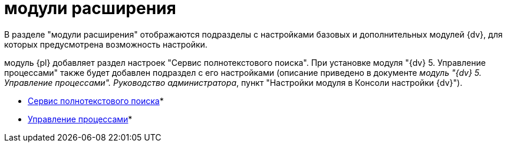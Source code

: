 = модули расширения

В разделе "модули расширения" отображаются подразделы с настройками базовых и дополнительных модулей {dv}, для которых предусмотрена возможность настройки.

модуль {pl} добавляет раздел настроек "Сервис полнотекстового поиска". При установке модуля "{dv} 5. Управление процессами" также будет добавлен подраздел с его настройками (описание приведено в документе [.ph]#_модуль "{dv} 5. Управление процессами". Руководство администратора_#, пункт "Настройки модуля в Консоли настройки {dv}").

* xref:FullText_Search_Service.adoc[Сервис полнотекстового поиска]* +
* xref:Workflow.adoc[Управление процессами]* +

